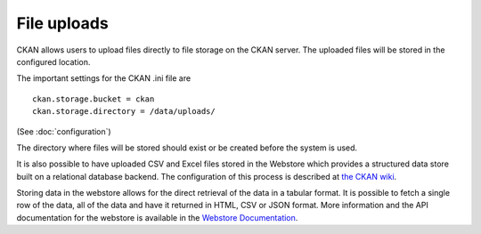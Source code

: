 ============
File uploads
============

CKAN allows users to upload files directly to file storage on the CKAN server. The uploaded files will be stored in the configured location.

The important settings for the CKAN .ini file are

::

    ckan.storage.bucket = ckan 
    ckan.storage.directory = /data/uploads/

(See :doc:`configuration`)

The directory where files will be stored should exist or be created before the system is used.

It is also possible to have uploaded CSV and Excel files stored in the Webstore which provides a structured data store built on a relational database backend.  The configuration of this process is described at `the CKAN wiki <http://wiki.ckan.org/Integrating_CKAN_With_Webstore>`_.

Storing data in the webstore allows for the direct retrieval of the data in a tabular format.  It is possible to fetch a single row of the data, all of the data and have it returned in HTML, CSV or JSON format. More information and the API documentation for the webstore is available in the `Webstore Documentation <http://webstore.readthedocs.org/en/latest/index.html>`_.